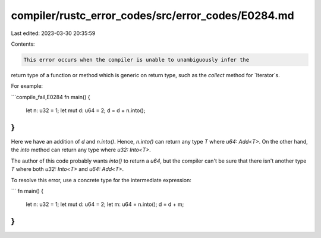compiler/rustc_error_codes/src/error_codes/E0284.md
===================================================

Last edited: 2023-03-30 20:35:59

Contents:

.. code-block:: md

    This error occurs when the compiler is unable to unambiguously infer the
return type of a function or method which is generic on return type, such
as the `collect` method for `Iterator`s.

For example:

```compile_fail,E0284
fn main() {
    let n: u32 = 1;
    let mut d: u64 = 2;
    d = d + n.into();
}
```

Here we have an addition of `d` and `n.into()`. Hence, `n.into()` can return
any type `T` where `u64: Add<T>`. On the other hand, the `into` method can
return any type where `u32: Into<T>`.

The author of this code probably wants `into()` to return a `u64`, but the
compiler can't be sure that there isn't another type `T` where both
`u32: Into<T>` and `u64: Add<T>`.

To resolve this error, use a concrete type for the intermediate expression:

```
fn main() {
    let n: u32 = 1;
    let mut d: u64 = 2;
    let m: u64 = n.into();
    d = d + m;
}
```



